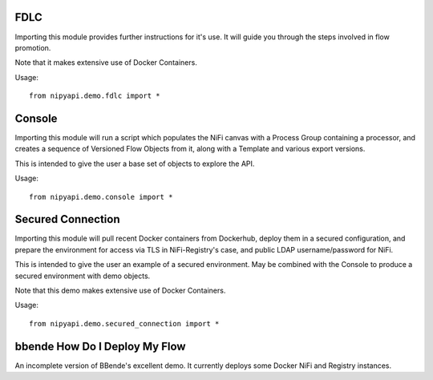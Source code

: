 FDLC
----

Importing this module provides further instructions for it's use.
It will guide you through the steps involved in flow promotion.

Note that it makes extensive use of Docker Containers.

Usage::

    from nipyapi.demo.fdlc import *

Console
-------

Importing this module will run a script which populates the NiFi canvas with a
Process Group containing a processor, and creates a sequence of Versioned
Flow Objects from it, along with a Template and various export versions.

This is intended to give the user a base set of objects to explore the API.

Usage::

    from nipyapi.demo.console import *

Secured Connection
------------------

Importing this module will pull recent Docker containers from Dockerhub, deploy
them in a secured configuration, and prepare the environment for access via
TLS in NiFi-Registry's case, and public LDAP username/password for NiFi.

This is intended to give the user an example of a secured environment.
May be combined with the Console to produce a secured environment with demo
objects.

Note that this demo makes extensive use of Docker Containers.

Usage::

    from nipyapi.demo.secured_connection import *


bbende How Do I Deploy My Flow
------------------------------

An incomplete version of BBende's excellent demo.
It currently deploys some Docker NiFi and Registry instances.
